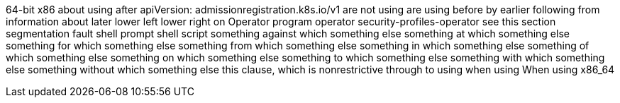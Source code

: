 64-bit x86
about using
after
apiVersion: admissionregistration.k8s.io/v1
are not using
are using
before
by
earlier
following
from
information about
later
lower left
lower right
on
Operator
program operator
security-profiles-operator
see this section
segmentation fault
shell prompt
shell script
something against which something else
something at which something else
something for which something else
something from which something else
something in which something else
something of which something else
something on which something else
something to which something else
something with which something else
something without which something else
this clause, which is nonrestrictive
through
to using
when using
When using
x86_64
